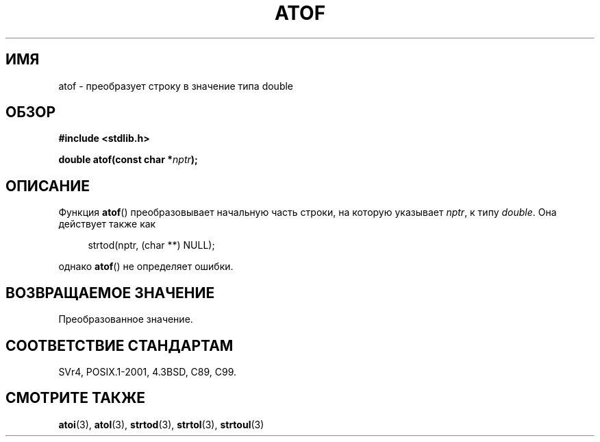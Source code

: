 .\" Copyright 1993 David Metcalfe (david@prism.demon.co.uk)
.\"
.\" Permission is granted to make and distribute verbatim copies of this
.\" manual provided the copyright notice and this permission notice are
.\" preserved on all copies.
.\"
.\" Permission is granted to copy and distribute modified versions of this
.\" manual under the conditions for verbatim copying, provided that the
.\" entire resulting derived work is distributed under the terms of a
.\" permission notice identical to this one.
.\"
.\" Since the Linux kernel and libraries are constantly changing, this
.\" manual page may be incorrect or out-of-date.  The author(s) assume no
.\" responsibility for errors or omissions, or for damages resulting from
.\" the use of the information contained herein.  The author(s) may not
.\" have taken the same level of care in the production of this manual,
.\" which is licensed free of charge, as they might when working
.\" professionally.
.\"
.\" Formatted or processed versions of this manual, if unaccompanied by
.\" the source, must acknowledge the copyright and authors of this work.
.\"
.\" References consulted:
.\"     Linux libc source code
.\"     Lewine's _POSIX Programmer's Guide_ (O'Reilly & Associates, 1991)
.\"     386BSD man pages
.\" Modified Mon Mar 29 22:39:24 1993, David Metcalfe
.\" Modified Sat Jul 24 21:39:22 1993, Rik Faith (faith@cs.unc.edu)
.\"*******************************************************************
.\"
.\" This file was generated with po4a. Translate the source file.
.\"
.\"*******************************************************************
.TH ATOF 3 1993\-03\-29 GNU "Руководство программиста Linux"
.SH ИМЯ
atof \- преобразует строку в значение типа double
.SH ОБЗОР
.nf
\fB#include <stdlib.h>\fP
.sp
\fBdouble atof(const char *\fP\fInptr\fP\fB);\fP
.fi
.SH ОПИСАНИЕ
Функция \fBatof\fP() преобразовывает начальную часть строки, на которую
указывает \fInptr\fP, к типу \fIdouble\fP. Она действует также как
.sp
.in +4n
strtod(nptr, (char **) NULL);
.in
.sp
однако \fBatof\fP() не определяет ошибки.
.SH "ВОЗВРАЩАЕМОЕ ЗНАЧЕНИЕ"
Преобразованное значение.
.SH "СООТВЕТСТВИЕ СТАНДАРТАМ"
SVr4, POSIX.1\-2001, 4.3BSD, C89, C99.
.SH "СМОТРИТЕ ТАКЖЕ"
\fBatoi\fP(3), \fBatol\fP(3), \fBstrtod\fP(3), \fBstrtol\fP(3), \fBstrtoul\fP(3)
